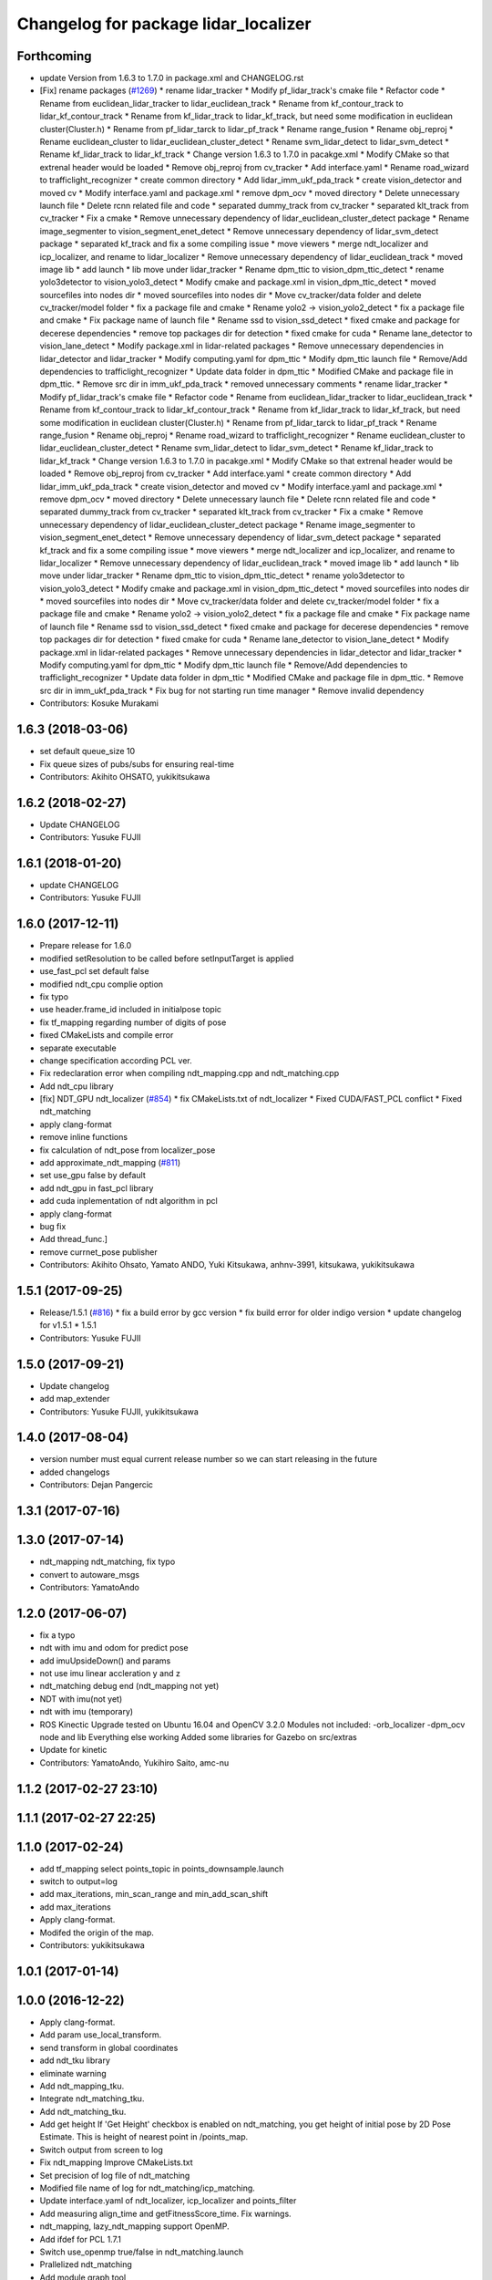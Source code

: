 ^^^^^^^^^^^^^^^^^^^^^^^^^^^^^^^^^^^
Changelog for package lidar_localizer
^^^^^^^^^^^^^^^^^^^^^^^^^^^^^^^^^^^

Forthcoming
-----------
* update Version from 1.6.3 to 1.7.0 in package.xml and CHANGELOG.rst
* [Fix] rename packages (`#1269 <https://github.com/kfunaoka/Autoware/issues/1269>`_)
  * rename lidar_tracker
  * Modify pf_lidar_track's cmake file
  * Refactor code
  * Rename from euclidean_lidar_tracker to lidar_euclidean_track
  * Rename from kf_contour_track to lidar_kf_contour_track
  * Rename from kf_lidar_track to lidar_kf_track, but need some modification in euclidean cluster(Cluster.h)
  * Rename from pf_lidar_tarck to lidar_pf_track
  * Rename range_fusion
  * Rename obj_reproj
  * Rename euclidean_cluster to lidar_euclidean_cluster_detect
  * Rename svm_lidar_detect to lidar_svm_detect
  * Rename kf_lidar_track to lidar_kf_track
  * Change version 1.6.3 to 1.7.0 in pacakge.xml
  * Modify CMake so that extrenal header would be loaded
  * Remove obj_reproj from cv_tracker
  * Add interface.yaml
  * Rename road_wizard to trafficlight_recognizer
  * create common directory
  * Add lidar_imm_ukf_pda_track
  * create vision_detector and moved cv
  * Modify interface.yaml and package.xml
  * remove dpm_ocv
  * moved directory
  * Delete unnecessary launch file
  * Delete rcnn related file and code
  * separated dummy_track from cv_tracker
  * separated klt_track from cv_tracker
  * Fix a cmake
  * Remove unnecessary dependency of lidar_euclidean_cluster_detect package
  * Rename image_segmenter to vision_segment_enet_detect
  * Remove unnecessary dependency of lidar_svm_detect package
  * separated kf_track and fix a some compiling issue
  * move viewers
  * merge ndt_localizer and icp_localizer, and rename to lidar_localizer
  * Remove unnecessary dependency of lidar_euclidean_track
  * moved image lib
  * add launch
  * lib move under lidar_tracker
  * Rename dpm_ttic to vision_dpm_ttic_detect
  * rename yolo3detector to vision_yolo3_detect
  * Modify cmake and package.xml in vision_dpm_ttic_detect
  * moved sourcefiles into nodes dir
  * moved sourcefiles into nodes dir
  * Move cv_tracker/data folder and delete cv_tracker/model folder
  * fix a package file and cmake
  * Rename yolo2 -> vision_yolo2_detect
  * fix a package file and cmake
  * Fix package name of launch file
  * Rename ssd to vision_ssd_detect
  * fixed cmake and package for decerese dependencies
  * remove top packages dir for detection
  * fixed cmake for cuda
  * Rename lane_detector to vision_lane_detect
  * Modify package.xml in lidar-related packages
  * Remove unnecessary dependencies in lidar_detector and lidar_tracker
  * Modify computing.yaml for dpm_ttic
  * Modify dpm_ttic launch file
  * Remove/Add dependencies to trafficlight_recognizer
  * Update data folder in dpm_ttic
  * Modified CMake and package file in dpm_ttic.
  * Remove src dir in imm_ukf_pda_track
  * removed unnecessary comments
  * rename lidar_tracker
  * Modify pf_lidar_track's cmake file
  * Refactor code
  * Rename from euclidean_lidar_tracker to lidar_euclidean_track
  * Rename from kf_contour_track to lidar_kf_contour_track
  * Rename from kf_lidar_track to lidar_kf_track, but need some modification in euclidean cluster(Cluster.h)
  * Rename from pf_lidar_tarck to lidar_pf_track
  * Rename range_fusion
  * Rename obj_reproj
  * Rename road_wizard to trafficlight_recognizer
  * Rename euclidean_cluster to lidar_euclidean_cluster_detect
  * Rename svm_lidar_detect to lidar_svm_detect
  * Rename kf_lidar_track to lidar_kf_track
  * Change version 1.6.3 to 1.7.0 in pacakge.xml
  * Modify CMake so that extrenal header would be loaded
  * Remove obj_reproj from cv_tracker
  * Add interface.yaml
  * create common directory
  * Add lidar_imm_ukf_pda_track
  * create vision_detector and moved cv
  * Modify interface.yaml and package.xml
  * remove dpm_ocv
  * moved directory
  * Delete unnecessary launch file
  * Delete rcnn related file and code
  * separated dummy_track from cv_tracker
  * separated klt_track from cv_tracker
  * Fix a cmake
  * Remove unnecessary dependency of lidar_euclidean_cluster_detect package
  * Rename image_segmenter to vision_segment_enet_detect
  * Remove unnecessary dependency of lidar_svm_detect package
  * separated kf_track and fix a some compiling issue
  * move viewers
  * merge ndt_localizer and icp_localizer, and rename to lidar_localizer
  * Remove unnecessary dependency of lidar_euclidean_track
  * moved image lib
  * add launch
  * lib move under lidar_tracker
  * Rename dpm_ttic to vision_dpm_ttic_detect
  * rename yolo3detector to vision_yolo3_detect
  * Modify cmake and package.xml in vision_dpm_ttic_detect
  * moved sourcefiles into nodes dir
  * moved sourcefiles into nodes dir
  * Move cv_tracker/data folder and delete cv_tracker/model folder
  * fix a package file and cmake
  * Rename yolo2 -> vision_yolo2_detect
  * fix a package file and cmake
  * Fix package name of launch file
  * Rename ssd to vision_ssd_detect
  * fixed cmake and package for decerese dependencies
  * remove top packages dir for detection
  * fixed cmake for cuda
  * Rename lane_detector to vision_lane_detect
  * Modify package.xml in lidar-related packages
  * Remove unnecessary dependencies in lidar_detector and lidar_tracker
  * Modify computing.yaml for dpm_ttic
  * Modify dpm_ttic launch file
  * Remove/Add dependencies to trafficlight_recognizer
  * Update data folder in dpm_ttic
  * Modified CMake and package file in dpm_ttic.
  * Remove src dir in imm_ukf_pda_track
  * Fix bug for not starting run time manager
  * Remove invalid dependency
* Contributors: Kosuke Murakami

1.6.3 (2018-03-06)
------------------
* set default queue_size 10
* Fix queue sizes of pubs/subs for ensuring real-time
* Contributors: Akihito OHSATO, yukikitsukawa

1.6.2 (2018-02-27)
------------------
* Update CHANGELOG
* Contributors: Yusuke FUJII

1.6.1 (2018-01-20)
------------------
* update CHANGELOG
* Contributors: Yusuke FUJII

1.6.0 (2017-12-11)
------------------
* Prepare release for 1.6.0
* modified setResolution to be called before setInputTarget is applied
* use_fast_pcl set default false
* modified ndt_cpu complie option
* fix typo
* use header.frame_id included in initialpose topic
* fix tf_mapping regarding number of digits of pose
* fixed CMakeLists and compile error
* separate executable
* change specification according PCL ver.
* Fix redeclaration error when compiling ndt_mapping.cpp and ndt_matching.cpp
* Add ndt_cpu library
* [fix] NDT_GPU ndt_localizer (`#854 <https://github.com/cpfl/autoware/issues/854>`_)
  * fix CMakeLists.txt of ndt_localizer
  * Fixed CUDA/FAST_PCL conflict
  * Fixed ndt_matching
* apply clang-format
* remove inline functions
* fix calculation of ndt_pose from localizer_pose
* add approximate_ndt_mapping (`#811 <https://github.com/cpfl/autoware/issues/811>`_)
* set use_gpu false by default
* add ndt_gpu in fast_pcl library
* add cuda inplementation of ndt algorithm in pcl
* apply clang-format
* bug fix
* Add thread_func.]
* remove currnet_pose publisher
* Contributors: Akihito Ohsato, Yamato ANDO, Yuki Kitsukawa, anhnv-3991, kitsukawa, yukikitsukawa

1.5.1 (2017-09-25)
------------------
* Release/1.5.1 (`#816 <https://github.com/cpfl/autoware/issues/816>`_)
  * fix a build error by gcc version
  * fix build error for older indigo version
  * update changelog for v1.5.1
  * 1.5.1
* Contributors: Yusuke FUJII

1.5.0 (2017-09-21)
------------------
* Update changelog
* add map_extender
* Contributors: Yusuke FUJII, yukikitsukawa

1.4.0 (2017-08-04)
------------------
* version number must equal current release number so we can start releasing in the future
* added changelogs
* Contributors: Dejan Pangercic

1.3.1 (2017-07-16)
------------------

1.3.0 (2017-07-14)
------------------
* ndt_mapping ndt_matching, fix typo
* convert to autoware_msgs
* Contributors: YamatoAndo

1.2.0 (2017-06-07)
------------------
* fix a typo
* ndt with imu and odom for predict pose
* add imuUpsideDown() and params
* not use imu linear accleration y and z
* ndt_matching debug end (ndt_mapping not yet)
* NDT with imu(not yet)
* ndt with imu (temporary)
* ROS Kinectic Upgrade tested on Ubuntu 16.04 and OpenCV 3.2.0
  Modules not included:
  -orb_localizer
  -dpm_ocv node and lib
  Everything else working
  Added some libraries for Gazebo on src/extras
* Update for kinetic
* Contributors: YamatoAndo, Yukihiro Saito, amc-nu

1.1.2 (2017-02-27 23:10)
------------------------

1.1.1 (2017-02-27 22:25)
------------------------

1.1.0 (2017-02-24)
------------------
* add tf_mapping
  select points_topic in points_downsample.launch
* switch to output=log
* add max_iterations, min_scan_range and min_add_scan_shift
* add max_iterations
* Apply clang-format.
* Modifed the origin of the map.
* Contributors: yukikitsukawa

1.0.1 (2017-01-14)
------------------

1.0.0 (2016-12-22)
------------------
* Apply clang-format.
* Add param use_local_transform.
* send transform in global coordinates
* add ndt_tku library
* eliminate warning
* Add ndt_mapping_tku.
* Integrate ndt_matching_tku.
* Add ndt_matching_tku.
* Add get height
  If 'Get Height' checkbox is enabled on ndt_matching, you get height of initial pose by 2D Pose Estimate.
  This is height of nearest point in /points_map.
* Switch output from screen to log
* Fix ndt_mapping
  Improve CMakeLists.txt
* Set precision of log file of ndt_matching
* Modified file name of log for ndt_matching/icp_matching.
* Update interface.yaml of ndt_localizer, icp_localizer and points_filter
* Add measuring align_time and getFitnessScore_time.
  Fix warnings.
* ndt_mapping, lazy_ndt_mapping support OpenMP.
* Add ifdef for PCL 1.7.1
* Switch use_openmp true/false in ndt_matching.launch
* Prallelized ndt_matching
* Add module graph tool
* Use fast_pcl only when pcl 1.7.2 or higher version is installed
  pcl package of Ubuntu 14.04 is version 1.7.1 and some header files
  which are included in fast_pcl are missed in pcl 1.7.1.
* Fix deprecated code
  std::basic_ios does not implement 'operator void*' in C++11 specification.
  But GCC 4.8 still supports it with '-std=c++11' option, so there is no
  problem until now. However newer GCC removes it and we should use
  'operator !' or 'operator bool' instead of 'operator void*' after C++11.
* Add fast_pcl library.
* Add lazy_ndt_mapping.
  Add checkbox for lazy_ndt_mapping in Computing tab.
* Set input target only when map has been updated.
  Remove urdf directory in ndt_localizer.
* Fix TF tree of ndt_mapping.
* Remove unnecessary parameters from config window of ndt_matching.
* Apply clang-format.
* Changed directory structure.
  Add PointsFilterInfo.msg.
  Modified to publish points_filter_info.
* Rename directory (filter->points_filter).
  Add queue counter for ndt_mapping.
* Modified to select how to calculate offset for first matching iteration.
  Rename variables.
* Bug fix of distance_filter.
  Add random_filter.
  Modified ndt_matching to subscribe /filtered_points instead of /points_raw.
* Fix for rosjava installed platform
  Some packages don't declare package dependencies correctly.
  This makes message jar files built failure.
* No publish /current_pose, Publish estimated_vel(geometry_msgs/Vector3Stamped)
* Change variable name (velodyne_sub-> scan_sub)
* Modified to switch localizer (lidar) easily.
* Combine velodyne_callback and hokuyo_callback into scan_callback.
* Improve ndt_mapping.
* Modified current_scan_time.
* Modified current_scan_time.
* Runtime Manager Computing tab, add Synchronization button
* Support quick_start.
  Modified not to use transform_pointcloud.
* Modified ndt_matching.launch. (output="screen"->"log")
* ndt_matching supports setup tab.
* Modified TF tree
  Add localizer_pose
* Modified ndt_matching.launch
* Update for integrated velodyne package
* Modified TF Tree.
  Before: world -> map -> velodyne -> base_link
  After: world -> map -> base_link -> velodyne
* bug fix , changed current pose to center of rear tires
* Use c++11 option instead of c++0x
  We can use newer compilers which support 'c++11' option
* Set use_predict_pose off.
* Modified ndt_matching.launch to support 3D URG.
* Add predict_pose.
  Use predict_pose if predict_pose_error > 0.5.
  Specify timestamp of estimate_twist.
* Change topic type of ndt_stat.
* Remove unnecessary code.
* Change variable names.
  Clean the code.
  Add estimate_twist.
  Add ndt_stat.msg.
* Add ndt_stat.msg
* Developing for fail-safe.
* Publish /estimated_vel_mps and /estimated_vel_kmph.
* Improve local2global.cpp
* Initial commit for public release
* Switch output from screen to log
* Modified file name of log for ndt_matching/icp_matching.
* Update interface.yaml of ndt_localizer, icp_localizer and points_filter
* Add measuring align_time and getFitnessScore_time.
  Fix warnings.
* Fix deprecated code
  std::basic_ios does not implement 'operator void*' in C++11 specification.
  But GCC 4.8 still supports it with '-std=c++11' option, so there is no
  problem until now. However newer GCC removes it and we should use
  'operator !' or 'operator bool' instead of 'operator void*' after C++11.
* Remove a dependency of ndt_localizer.
  Add icp_stat.msg.
* Add missing ndt_localizer dependency
* Add checkbox of icp_matching to Computing tab.
  Add ConfigICP.msg.
* Parameter tuning.
* Add icp_localizer package.
* Contributors: Shinpei Kato, Syohei YOSHIDA, USUDA Hisashi, Yukihiro Saito, h_ohta, kondoh, pdsljp, syouji, yukikitsukawa
